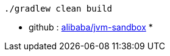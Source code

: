 


[source,shell]
----
./gradlew clean build
----


* github : link:https://github.com/alibaba/jvm-sandbox[alibaba/jvm-sandbox]
*
